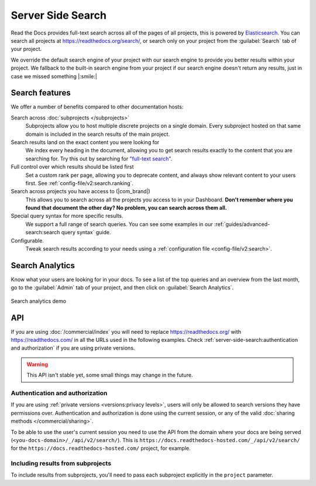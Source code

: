 Server Side Search
==================

Read the Docs provides full-text search across all of the pages of all projects,
this is powered by Elasticsearch_.
You can search all projects at https://readthedocs.org/search/,
or search only on your project from the :guilabel:`Search` tab of your project.

We override the default search engine of your project with our search engine
to provide you better results within your project.
We fallback to the built-in search engine from your project
if our search engine doesn't return any results,
just in case we missed something |:smile:|

Search features
---------------

We offer a number of benefits compared to other documentation hosts:

Search across :doc:`subprojects </subprojects>`
   Subprojects allow you to host multiple discrete projects on a single domain.
   Every subproject hosted on that same domain is included in the search results of the main project.

Search results land on the exact content you were looking for
   We index every heading in the document,
   allowing you to get search results exactly to the content that you are searching for.
   Try this out by searching for `"full-text search"`_.

Full control over which results should be listed first
   Set a custom rank per page,
   allowing you to deprecate content, and always show relevant content to your users first.
   See :ref:`config-file/v2:search.ranking`.

Search across projects you have access to (|com_brand|)
   This allows you to search across all the projects you access to in your Dashboard.
   **Don't remember where you found that document the other day?
   No problem, you can search across them all.**

Special query syntax for more specific results.
   We support a full range of search queries.
   You can see some examples in our :ref:`guides/advanced-search:search query syntax` guide.

Configurable.
   Tweak search results according to your needs using a
   :ref:`configuration file <config-file/v2:search>`.

..
   Code object searching
      With the user of :doc:`Sphinx Domains <sphinx:/usage/restructuredtext/domains>` we are able to automatically provide direct search results to your Code objects.
      You can try this out with our docs here by searching for
      TODO: Find good examples in our docs, API maybe?

.. _"full-text search": https://docs.readthedocs.io/en/latest/search.html?q=%22full-text+search%22

Search Analytics
----------------

Know what your users are looking for in your docs.
To see a list of the top queries and an overview from the last month,
go to the :guilabel:`Admin` tab of your project,
and then click on :guilabel:`Search Analytics`.

.. figure:: /_static/images/search-analytics-demo.png
   :width: 50%
   :align: center
   :alt: Search analytics demo

   Search analytics demo

.. _Elasticsearch: https://www.elastic.co/products/elasticsearch

API
---

If you are using :doc:`/commercial/index` you will need to replace
https://readthedocs.org/ with https://readthedocs.com/ in all the URLs used in the following examples.
Check :ref:`server-side-search:authentication and authorization` if you are using private versions.

.. warning::

   This API isn't stable yet, some small things may change in the future.

.. http:get:: /api/v2/search/

   Return a list of search results for a group of versions.
   Results are divided into sections with highlights of the matching term.

   .. Request

   :query string q: Search query.
   :query string | array project: A project or list of projects to search,
    they can be in the form of ``{project}`` or ``{project}:{version}``.
    If no version is passed, its default version is used.
   :query number page: Jump to a specific page.
   :query number page_size: Limits the results per page, default is 50.
   :query string version: Deprecated, use the ``project`` parameter with the
    `{project}:{version}` syntax instead.

   .. Response

   :>json number count: Total number of results.
   :>json string next: URL to next page of results.
   :>json string previous: URL to previous page of results.
   :>json array versions: The final versions that were used in the search.
   :>json array results: Array of results (described below).

   :>jsonarr string type: The type of the result, currently page is the only type.
   :>jsonarr string project: The project slug
   :>jsonarr string project_alias: Alias of the project if it's a subproject.
   :>jsonarr string version: The version slug
   :>jsonarr string title: The title of the page
   :>jsonarr string domain: Canonical domain of the resulting page
   :>jsonarr string path: Path to the resulting page
   :>jsonarr object highlights: An object containing a list of substrings with matching terms.
                             Note that the text is HTML escaped with the matching terms inside a <span> tag.
   :>jsonarr array blocks:

    A list of block objects containing search results from the page.
    Currently, there are two types of blocks:

    - section: A page section with a linkable anchor (``id`` attribute).
    - domain: A Sphinx :doc:`domain <sphinx:usage/restructuredtext/domains>`
      with a linkable anchor (``id`` attribute).


   **Example request**:

   .. tabs::

      .. code-tab:: bash

         $ curl "https://readthedocs.org/api/v2/search/?project=docs:latest&q=server%20side%20search"

      .. code-tab:: python

         import requests
         URL = 'https://readthedocs.org/api/v2/search/'
         params = {
            'q': 'server side search',
            'project': 'docs:latest',
         }
         response = requests.get(URL, params=params)
         print(response.json())

   **Example response**:

   .. sourcecode:: json

      {
          "count": 41,
          "next": "https://readthedocs.org/api/v2/search/?page=2&project=read-the-docs&q=server+side+search&version=latest",
          "previous": null,
          "versions": [
              {
                  "slug": "latest",
                  "project": {
                       "slug": "docs"
                  }
              }
          ],
          "results": [
              {
                  "type": "page",
                  "project": "docs",
                  "project_alias": null,
                  "version": "latest",
                  "title": "Server Side Search",
                  "domain": "https://docs.readthedocs.io",
                  "path": "/en/latest/server-side-search.html",
                  "highlights": {
                      "title": [
                          "<span>Server</span> <span>Side</span> <span>Search</span>"
                      ]
                  },
                  "blocks": [
                     {
                        "type": "section",
                        "id": "server-side-search",
                        "title": "Server Side Search",
                        "content": "Read the Docs provides full-text search across all of the pages of all projects, this is powered by Elasticsearch.",
                        "highlights": {
                           "title": [
                              "<span>Server</span> <span>Side</span> <span>Search</span>"
                           ],
                           "content": [
                              "You can <span>search</span> all projects at https:&#x2F;&#x2F;readthedocs.org&#x2F;<span>search</span>&#x2F"
                           ]
                        }
                     },
                     {
                        "type": "domain",
                        "role": "http:get",
                        "name": "/_/api/v2/search/",
                        "id": "get--_-api-v2-search-",
                        "content": "Retrieve search results for docs",
                        "highlights": {
                           "name": [""],
                           "content": ["Retrieve <span>search</span> results for docs"]
                        }
                     }
                  ]
              },
          ]
      }

   **Searching several projects at the same time**:

   The following request will return results
   from both projects, ``docs`` and ``dev``.

   .. tabs::

      .. code-tab:: bash

         $ curl "https://readthedocs.org/api/v2/search/?project=docs:latest&project=dev:latest&q=server%20side%20search"

      .. code-tab:: python

         import requests
         URL = 'https://readthedocs.org/api/v2/search/'
         params = {
            'q': 'server side search',
            'project': ['docs:latest', 'dev:latest'],
         }
         response = requests.get(URL, params=params)
         print(response.json())

Authentication and authorization
~~~~~~~~~~~~~~~~~~~~~~~~~~~~~~~~

If you are using :ref:`private versions <versions:privacy levels>`,
users will only be allowed to search versions they have permissions over.
Authentication and authorization is done using the current session,
or any of the valid :doc:`sharing methods </commercial/sharing>`.

To be able to use the user's current session you need to use the API from the domain where your docs are being served
(``<you-docs-domain>/_/api/v2/search/``).
This is ``https://docs.readthedocs-hosted.com/_/api/v2/search/``
for the ``https://docs.readthedocs-hosted.com/`` project, for example.

Including results from subprojects
~~~~~~~~~~~~~~~~~~~~~~~~~~~~~~~~~~

To include results from subprojects,
you'll need to pass each subproject explicitly in the ``project`` parameter.
